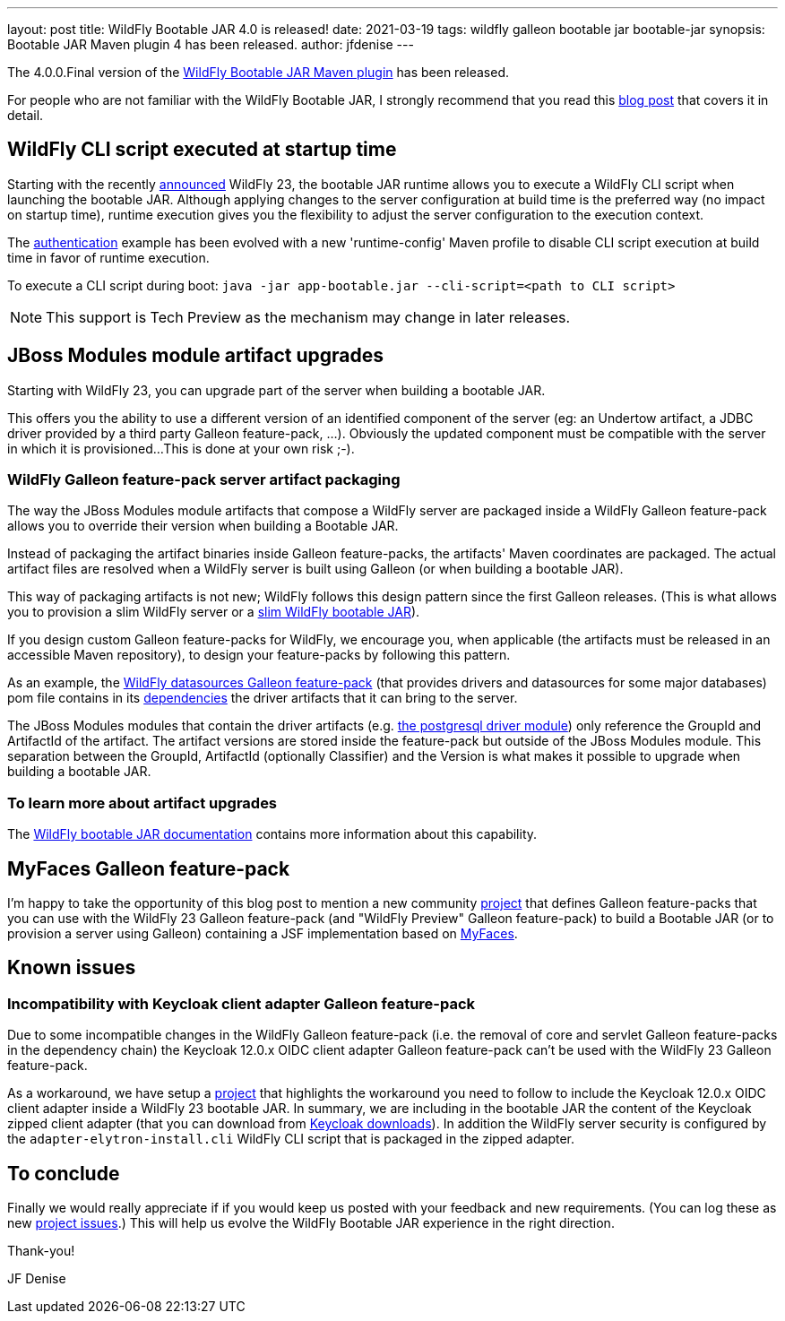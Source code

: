 ---
layout: post
title: WildFly Bootable JAR 4.0 is released!
date: 2021-03-19
tags: wildfly galleon bootable jar bootable-jar
synopsis: Bootable JAR Maven plugin 4 has been released.   
author: jfdenise
---

The 4.0.0.Final version of the link:https://github.com/wildfly-extras/wildfly-jar-maven-plugin/[WildFly Bootable JAR Maven plugin] has been released.

For people who are not familiar with the WildFly Bootable JAR, I strongly recommend that you read 
this link:https://www.wildfly.org/news/2020/10/19/bootable-jar-2.0-released/[blog post] that covers it in detail. 

## WildFly CLI script executed at startup time 

Starting with the recently link:https://www.wildfly.org/news/2021/03/11/WildFly23-Final-Released/[announced] WildFly 23, the bootable JAR runtime allows you to execute a WildFly CLI script when launching the bootable JAR. Although applying 
changes to the server configuration at build time is the preferred way (no impact on startup time), runtime execution gives you the flexibility
to adjust the server configuration to the execution context.

The link:https://github.com/wildfly-extras/wildfly-jar-maven-plugin/tree/4.0.0.Final/examples/authentication[authentication] example has been evolved
with a new 'runtime-config' Maven profile to disable CLI script execution at build time in favor of runtime execution.

To execute a CLI script during boot: `java -jar app-bootable.jar --cli-script=<path to CLI script>`

NOTE: This support is Tech Preview as the mechanism may change in later releases.

## JBoss Modules module artifact upgrades

Starting with WildFly 23, you can upgrade part of the server when building a bootable JAR. 
 
This offers you the ability to use a different version of an identified component of the server (eg: an Undertow artifact, a JDBC driver
provided by a third party Galleon feature-pack, ...). Obviously the updated component must be compatible with the server in which it is provisioned...
This is done at your own risk ;-).

### WildFly Galleon feature-pack server artifact packaging

The way the JBoss Modules module artifacts that compose a WildFly server are packaged inside a WildFly Galleon feature-pack 
allows you to override their version when building a Bootable JAR. 

Instead of packaging the artifact binaries inside Galleon feature-packs, the artifacts' Maven coordinates  
are packaged. The actual artifact files are resolved when a WildFly server is built using Galleon (or when building a bootable JAR).  

This way of packaging artifacts is not new; WildFly follows this design pattern since the first Galleon releases. (This is what allows you to provision 
a slim WildFly server or a link:https://github.com/wildfly-extras/wildfly-jar-maven-plugin/tree/4.0.0.Final/examples/slim[slim WildFly bootable JAR]).

If you design custom Galleon feature-packs for WildFly, we encourage you, when applicable (the artifacts must be released in an accessible Maven repository), to design your feature-packs by following this pattern. 

As an example, the link:https://github.com/wildfly-extras/wildfly-datasources-galleon-pack[WildFly datasources Galleon feature-pack] (that provides drivers and datasources 
for some major databases) pom file contains in its link:https://github.com/wildfly-extras/wildfly-datasources-galleon-pack/blob/1.2.3.Final/pom.xml#L49[dependencies] 
the driver artifacts that it can bring to the server.

The JBoss Modules modules that contain the driver artifacts (e.g. https://github.com/wildfly-extras/wildfly-datasources-galleon-pack/blob/1.2.3.Final/src/main/resources/modules/org/postgresql/jdbc/main/module.xml#L4[the postgresql driver module])  
only reference the GroupId and ArtifactId of the artifact. The artifact versions are stored inside the feature-pack but outside of the JBoss Modules module.
This separation between the GroupId, ArtifactId (optionally Classifier) and the Version is what makes it possible to upgrade when building a bootable JAR.

### To learn more about artifact upgrades

The link:https://docs.wildfly.org/bootablejar/#wildfly_jar_advanced_upgrade[WildFly bootable JAR documentation] contains more information about this capability.

## MyFaces Galleon feature-pack

I'm happy to take the opportunity of this blog post to mention a new community link:https://github.com/melloware/wildfly-myfaces-galleon-pack[project] that defines Galleon feature-packs 
that you can use with the WildFly 23 Galleon feature-pack (and "WildFly Preview" Galleon feature-pack) to build a 
Bootable JAR (or to provision a server using Galleon) containing a JSF implementation based on link:https://myfaces.apache.org[MyFaces].

## Known issues

### Incompatibility with Keycloak client adapter Galleon feature-pack

Due to some incompatible changes in the WildFly Galleon feature-pack (i.e. the removal of core and servlet Galleon feature-packs in the dependency chain) 
the Keycloak 12.0.x OIDC client adapter Galleon feature-pack can't be used with the WildFly 23 Galleon feature-pack. 

As a workaround, we have setup a link:https://github.com/jfdenise/wildfly-bootable-jar-keycloack-zipped-adapter[project] that highlights the workaround you need to follow to include the Keycloak 12.0.x OIDC client adapter inside a WildFly 23 
bootable JAR. In summary, we are including in the bootable JAR the content of the Keycloak zipped client adapter (that you can download from link:https://www.keycloak.org/downloads[Keycloak downloads]). 
In addition the WildFly server security is configured by the `adapter-elytron-install.cli` WildFly CLI script that is packaged in the zipped adapter.

## To conclude

Finally we would really appreciate if if you would keep us posted with your feedback and new requirements. (You can log these as new 
link:https://github.com/wildfly-extras/wildfly-jar-maven-plugin/issues[project issues].) This will help us evolve the WildFly Bootable JAR experience in the right direction.

Thank-you!

JF Denise

